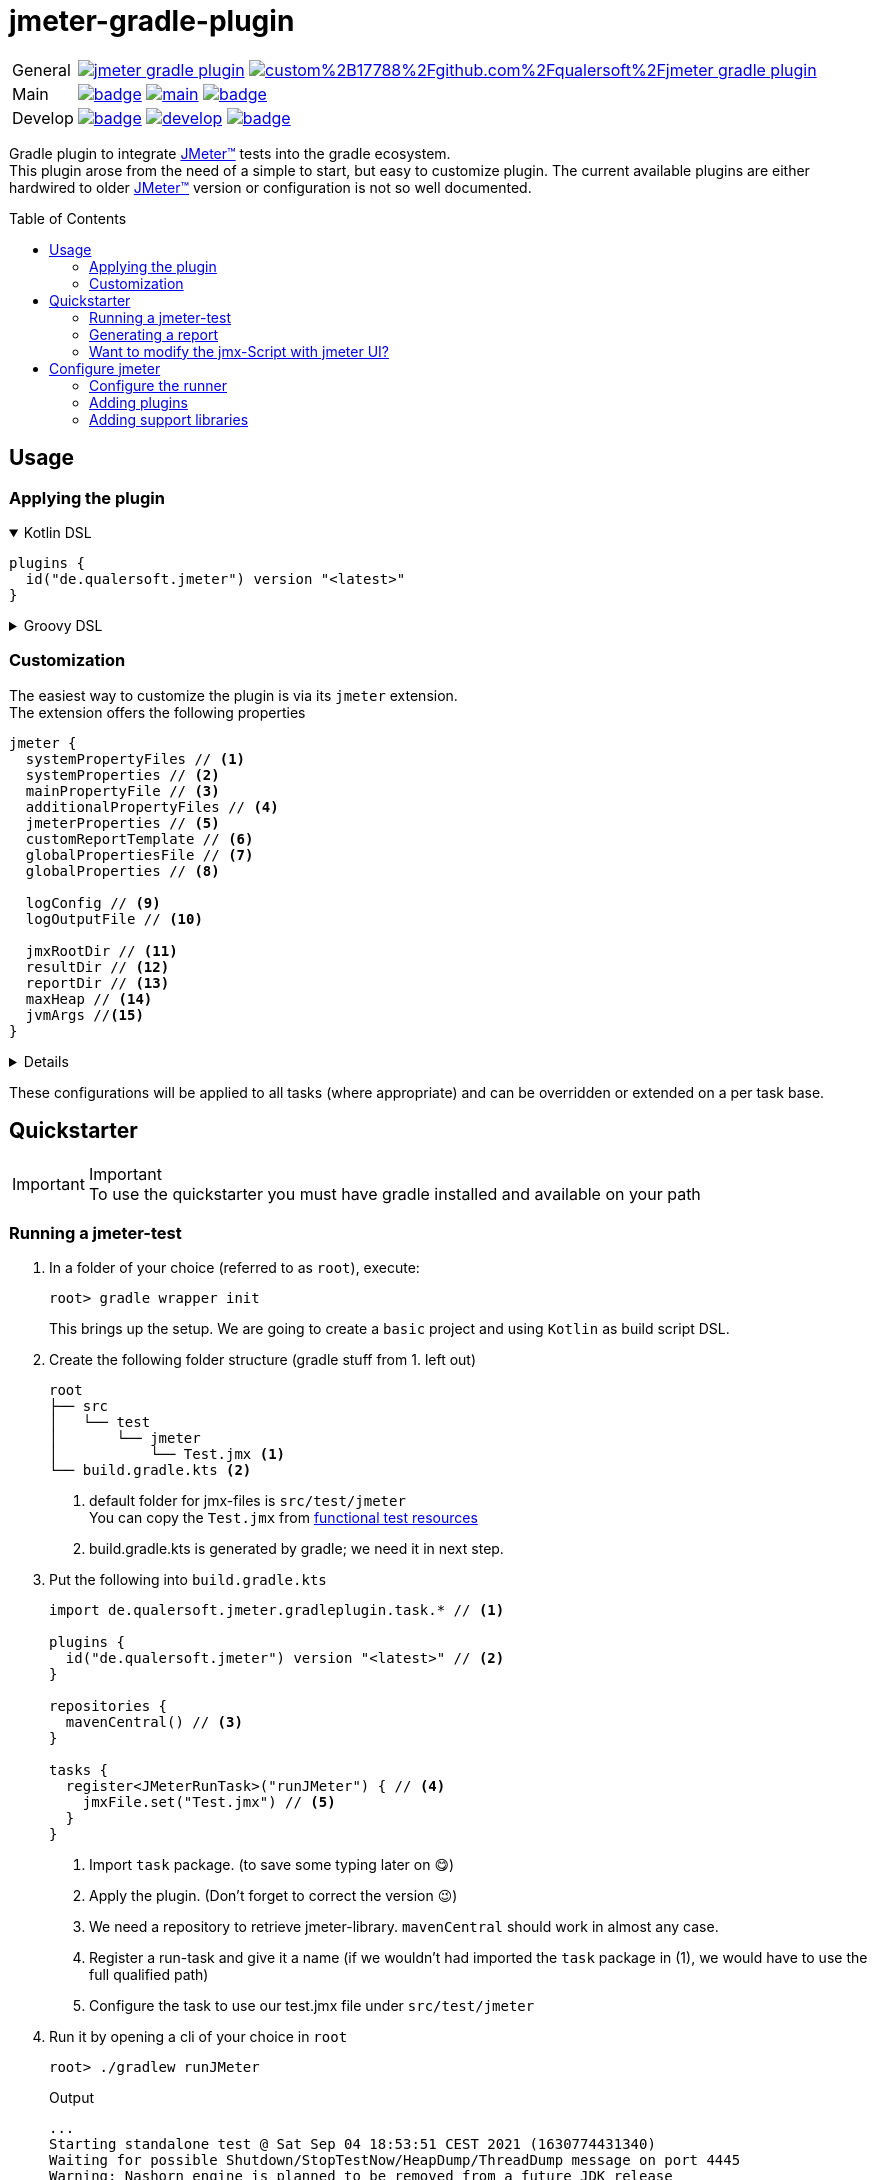 = jmeter-gradle-plugin
ifdef::env-github[]
:tip-caption: :bulb:
:note-caption: :information_source:
:important-caption: :heavy_exclamation_mark:
:caution-caption: :fire:
:warning-caption: :warning:
endif::[]
ifndef::env-github[]
:icons: font
endif::[]
:jm_tm:     https://jmeter.apache.org/[JMeter(TM),window=_blank]
:jm_cli:    https://jmeter.apache.org/usermanual/get-started.html#override
:gh_rp:     https://github.com/qualersoft/jmeter-gradle-plugin
:toc: preamble

[cols="1,~", frame=none, grid=none]
|===
|General
|image:https://img.shields.io/github/license/qualersoft/jmeter-gradle-plugin[link={gh_rp}/blob/main/LICENSE]
image:https://app.fossa.com/api/projects/custom%2B17788%2Fgithub.com%2Fqualersoft%2Fjmeter-gradle-plugin.svg?type=shield[link=https://app.fossa.com/projects/custom%2B17788%2Fjmeter-gradle-plugin/refs/branch/main/]

|Main
|image:{gh_rp}/actions/workflows/build.yml/badge.svg?branch=main[title="Build status", link={gh_rp}/blob/main/.github/workflows/build.yml]
image:https://www.codefactor.io/repository/github/qualersoft/jmeter-gradle-plugin/badge/main[title="Code quality", link=https://www.codefactor.io/repository/github/qualersoft/jmeter-gradle-plugin/overview/main]
image:https://codecov.io/gh/qualersoft/jmeter-gradle-plugin/branch/main/graph/badge.svg?token=Z5CT2C7LN1[title="Coverage", link=https://app.codecov.io/gh/qualersoft/jmeter-gradle-plugin/branch/main]

|Develop
|image:{gh_rp}/actions/workflows/build.yml/badge.svg?branch=develop[title="Build status", link={gh_rp}/blob/develop/.github/workflows/build.yml]
image:https://www.codefactor.io/repository/github/qualersoft/jmeter-gradle-plugin/badge/develop[title="Code quality", link=https://www.codefactor.io/repository/github/qualersoft/jmeter-gradle-plugin/overview/develop]
image:https://codecov.io/gh/qualersoft/jmeter-gradle-plugin/branch/develop/graph/badge.svg?token=XT7QzRFkaj[title="Coverage", link=https://app.codecov.io/gh/qualersoft/jmeter-gradle-plugin/branch/develop]
|===

Gradle plugin to integrate {jm_tm} tests into the gradle ecosystem. +
This plugin arose from the need of a simple to start, but easy to customize plugin. The current available plugins are either hardwired to older {jm_tm} version or configuration is not so well documented.

== Usage
=== Applying the plugin
.Kotlin DSL
[%collapsible%open]
====
[source,kotlin]
----
plugins {
  id("de.qualersoft.jmeter") version "<latest>"
}
----
====

.Groovy DSL
[%collapsible]
====
[source,groovy]
----
plugins {
  id 'de.qualersoft.jmeter' version '<latest>'
}
----
====

=== Customization
The easiest way to customize the plugin is via its `jmeter` extension. +
The extension offers the following properties
[source,kotlin]
----
jmeter {
  systemPropertyFiles // <.>
  systemProperties // <.>
  mainPropertyFile // <.>
  additionalPropertyFiles // <.>
  jmeterProperties // <.>
  customReportTemplate // <.>
  globalPropertiesFile // <.>
  globalProperties // <.>

  logConfig // <.>
  logOutputFile // <.>

  jmxRootDir // <.>
  resultDir // <.>
  reportDir // <.>
  maxHeap // <.>
  jvmArgs //<.>
}
----
[%collapsible]
====
<1> Additional system property file(s).
<2> Define additional system properties.
<3> The jmeter property file to use.
<4> Additional JMeter property file(s).
<5> Define additional JMeter properties.
<6> Path to a custom report-template folder used by report generator.
<7> Path to a JMeter property file which will be sent to all servers.
<8> Properties which will be sent to remote servers.
<9> Custom log configuration file (currently log4j2) +
Defaults to bundled configuration.
<10> File where jmeter log will be written to. +
Defaults to <buildDir>/logs/jmeter.log
<11> Used to search for jmx files. +
Defaults to src/test/jmeter
<12> Directory to which the jtl-files will be written. +
Defaults to <buildDir>/test-results/jmeter
<13> Root directory where to put the reports +
Defaults to <buildDir>/reports/jmeter
<14> [Optional] Specifies the maximum heap size the JVM process will start with.
<15> [Optional] additional JVM arguments that will be passed to the jvm directly.
====
These configurations will be applied to all tasks (where appropriate) and can be overridden or extended on a per task base.

== Quickstarter
[IMPORTANT,title=Important]
To use the quickstarter you must have gradle installed and available on your path

=== Running a jmeter-test
1. In a folder of your choice (referred to as `root`), execute:
+
[source,shell script]
----
root> gradle wrapper init
----
This brings up the setup. We are going to create a `basic` project and using `Kotlin` as build script DSL.
2. Create the following folder structure (gradle stuff from 1. left out)
+
[source]
----
root
├── src
│   └── test
│       └── jmeter
│           └── Test.jmx <.>
└── build.gradle.kts <.>
----
<1> default folder for jmx-files is `src/test/jmeter` +
You can copy the `Test.jmx` from link:./src/functionalTest/resources[functional test resources]
<2> build.gradle.kts is generated by gradle; we need it in next step.
3. Put the following into `build.gradle.kts`
+
[source,kotlin]
----
import de.qualersoft.jmeter.gradleplugin.task.* // <.>

plugins {
  id("de.qualersoft.jmeter") version "<latest>" // <.>
}

repositories {
  mavenCentral() // <.>
}

tasks {
  register<JMeterRunTask>("runJMeter") { // <.>
    jmxFile.set("Test.jmx") // <.>
  }
}
----
<1> Import `task` package. (to save some typing later on 😋)
<2> Apply the plugin. (Don't forget to correct the version 😉)
<3> We need a repository to retrieve jmeter-library. `mavenCentral` should work in almost any case.
<4> Register a run-task and give it a name (if we wouldn't had imported the `task` package in (1), we would have to use the full qualified path)
<5> Configure the task to use our test.jmx file under `src/test/jmeter`
4. Run it by opening a cli of your choice in `root`
+
[source, shell script]
----
root> ./gradlew runJMeter
----
+
[source, shell script,title=Output]
----
...
Starting standalone test @ Sat Sep 04 18:53:51 CEST 2021 (1630774431340)
Waiting for possible Shutdown/StopTestNow/HeapDump/ThreadDump message on port 4445
Warning: Nashorn engine is planned to be removed from a future JDK release
summary =     30 in 00:00:03 =   10,0/s Avg:   206 Min:   108 Max:   345 Err:     2 (6,67%)
Tidying up ...    @ Sat Sep 04 18:53:55 CEST 2021 (1630774435185)
... end of run

BUILD SUCCESSFUL in 15s
1 actionable task: 1 executed
----

👏 Congratulations, you run your first jmeter script with this plugin. +
🎉 4 steps, that's it. Simple, wasn't it?

=== Generating a report
After you successfully run your first jmeter script, you might want to have a report showing some nice carts and stats.

No problem, just:

1. add the following to your `build.gradel.kts` s `task` section
+
[source,kotlin]
----
tasks {
  register<JMeterRunTask>("runJMeter") {
    jmxFile.set("Test.jmx")
  }

  register<JMeterReportTask>("jmeterReport") { // <.>
    jmxFile.set("Test.jmx") // <.>
  }
}
----
<1> registering a `JMeterReportTask` task (remember the include? Now it pays off 😊)
<2> by pointing it to our `jmx` file the plugin knows where to find everything

2. back in CLI run
+
[source, shell script]
----
root> gradlew jmeterReport
----
This generates the report under `build/reports/jmeter/Test`
[NOTE,title=Note]
The directory 'Test' is retrieved from the jmx-file's name.

🎉 Voila, just 2 steps to get a report.

Remark that to generate a report, you have to execute the `runJMeter` task before. There are two ways you can get it in one rush.

1. Declare a `dependsOn` in report task
+
[source,kotlin]
----
register<JMeterReportTask>("jmeterReport") {
  jmxFile.set("Test.jmx")
  dependsOn("runJMeter")
}
----
if you now execute `jmeterReport`, `runJMeter` get executed first if required
2. Or let the 'run' task always generate a report with `generateReport` flag
+
[source,kotlin]
----
register<JMeterRunTask>("runTest") {
  jmxFile.set("Test.jmx")
  generateReport = true
}
----
[TIP,title=Tip]
If you are going to rerun the task without cleaning outputs you will get an error because the report already exists. In such cases just enable the `deleteResults` property

=== Want to modify the jmx-Script with jmeter UI?
No problem, just add the following task to your build-script
[source,kotlin]
----
tasks {
  register<JMeterGuiTask>("edit") {
    jmxFile.set("Test.jmx")
  }
}
----
And back to CLI
[source,shell script]
----
root> gradlew edit
----
As an alternative, if you don't want to clutter your tasks-section, you can use the `jmeter`-extension
[source,kotlin]
----
jmeter {
  withGuiTask("edit") {
    jmxFile.set("Test.jmx")
  }
}
----

== Configure jmeter
As mentioned in the preamble, this plugin is designed to be as flexible as possible. +
By that, the used jmeter runner artifact as well as plugins or libraries aren't hardwired but can be configured.

=== Configure the runner
You can easily configure not only the version but also its coordinates. All this can be done through the `jmeter.tool` property.
[source,kotlin]
----
jmeter {
  tool {
    group // <.>
    name // <.>
    version // <.>
    mainConfigureClosure // <.>
    mainClass // <.>
  }
}
----
[%collapsible%]
====
<1> The group-id of the jmeter-runner. +
Defaults to 'org.apache.jmeter'.
<2> The name (artifact-id) of the jmeter-runner. +
Defaults to 'ApacheJMeter'.
<3> the version of the jmeter-runner. +
Defaults to '5.4.1'.
<4> A closure/lambda to configure the dependency any further. +
Will only applied if not `null` (which is the default).
<5> The main class used to execute the jmeter runner. +
Defaults to 'org.apache.jmeter.NewDriver'.
====

=== Adding plugins
Because the runner itself is quite useless without any plugins you can add them with the `jmeterPlugin` dependency handler
[source,kotlin]
----
dependencies {
  jmeterPlugin("org.jmeter:a-plugin:1.2.3") // <.>
}
----
<1> Resolves the 'a-plugin' and puts its artifact into `/lib/ext`, transitive dependencies will be put to `lib` directory.

By default, this plugin includes the following plugins (as they are also default plugins in a normal JMeter installation):
====
"bolt", "components", "core", "ftp", "functions", "http", "java", "jdbc", "jms", "junit", "ldap", "mail", "mongodb", "native", "tcp"
====

[%collapsible%, title=Info]
====
At the current time, these plugins are hardwired and cannot be modified. +
(Yeah, I know so much about flexibility... Mea culpa! 😉)
====

=== Adding support libraries
Sometime you have quite special and reusable code that you wouldn't maintain within JMeter. Or you just want to use an existing libraries functions within JMeter. +
To make them available to JMeter you can use the `jmeterLibrary` dependency handler
[source,kotlin]
----
dependencies {
  jmeterLibrary("org.apache.commons:commons-csv:1.9.0") // <.>
}
----
<1> Resolves the 'commons-csv' artifact and puts its artifact, and all its transitive dependencies, under `/lib` directory.

[CAUTION,title=Internal only]
====
Within an IDE with autocomplete, you may also notice the `jmeterRunner` dependency handler. This is for internal use only! Please use the respective `jmeter.tool` properties to configure the runner.
====

